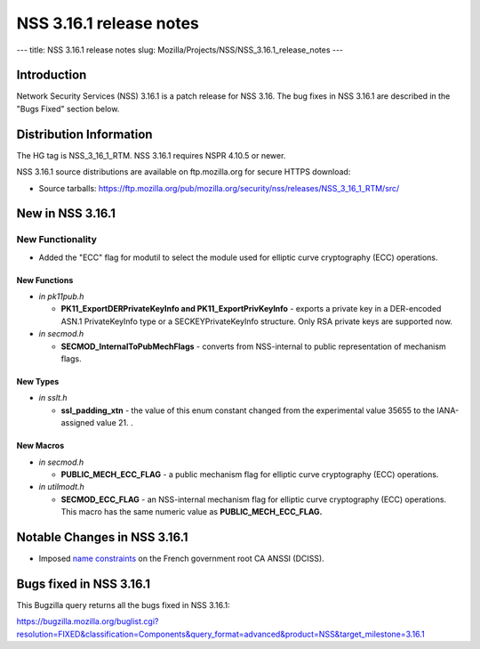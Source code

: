 ========================
NSS 3.16.1 release notes
========================
--- title: NSS 3.16.1 release notes slug:
Mozilla/Projects/NSS/NSS_3.16.1_release_notes ---

.. _Introduction:

Introduction
------------

Network Security Services (NSS) 3.16.1 is a patch release for NSS 3.16.
The bug fixes in NSS 3.16.1 are described in the "Bugs Fixed" section
below.

.. _Distribution_Information:

Distribution Information
------------------------

The HG tag is NSS_3_16_1_RTM. NSS 3.16.1 requires NSPR 4.10.5 or newer.

NSS 3.16.1 source distributions are available on ftp.mozilla.org for
secure HTTPS download:

-  Source tarballs:
   https://ftp.mozilla.org/pub/mozilla.org/security/nss/releases/NSS_3_16_1_RTM/src/

.. _New_in_NSS_3.16.1:

New in NSS 3.16.1
-----------------

.. _New_Functionality:

New Functionality
~~~~~~~~~~~~~~~~~

-  Added the "ECC" flag for modutil to select the module used for
   elliptic curve cryptography (ECC) operations.

.. _New_Functions:

New Functions
^^^^^^^^^^^^^

-  *in pk11pub.h*

   -  **PK11_ExportDERPrivateKeyInfo and PK11_ExportPrivKeyInfo** -
      exports a private key in a DER-encoded ASN.1 PrivateKeyInfo type
      or a SECKEYPrivateKeyInfo structure. Only RSA private keys are
      supported now.

-  *in secmod.h*

   -  **SECMOD_InternalToPubMechFlags** - converts from NSS-internal to
      public representation of mechanism flags.

.. _New_Types:

New Types
^^^^^^^^^

-  *in sslt.h*

   -  **ssl_padding_xtn** - the value of this enum constant changed from
      the experimental value 35655 to the IANA-assigned value 21. .

.. _New_Macros:

New Macros
^^^^^^^^^^

-  *in secmod.h*

   -  **PUBLIC_MECH_ECC_FLAG** - a public mechanism flag for elliptic
      curve cryptography (ECC) operations.

-  *in utilmodt.h*

   -  **SECMOD_ECC_FLAG** - an NSS-internal mechanism flag for elliptic
      curve cryptography (ECC) operations. This macro has the same
      numeric value as **PUBLIC_MECH_ECC_FLAG.**

.. _Notable_Changes_in_NSS_3.16.1:

Notable Changes in NSS 3.16.1
-----------------------------

-  Imposed `name
   constraints <https://hg.mozilla.org/projects/nss/rev/742307da0792>`__
   on the French government root CA ANSSI (DCISS).

.. _Bugs_fixed_in_NSS_3.16.1:

Bugs fixed in NSS 3.16.1
------------------------

This Bugzilla query returns all the bugs fixed in NSS 3.16.1:

https://bugzilla.mozilla.org/buglist.cgi?resolution=FIXED&classification=Components&query_format=advanced&product=NSS&target_milestone=3.16.1
